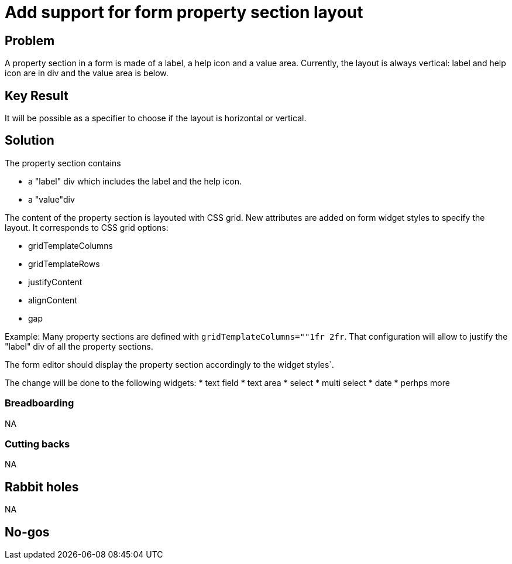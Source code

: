 = Add support for form property section layout

== Problem

A property section in a form is made of a label, a help icon and a value area.
Currently, the layout is always vertical: label and help icon are in div and the value area is below.

== Key Result

It will be possible as a specifier to choose if the layout is horizontal or vertical.

== Solution

The property section contains 

* a "label" div which includes the label and the help icon.
* a "value"div

The content of the property section is layouted with CSS grid.
New attributes are added on form widget styles to specify the layout.
It corresponds to CSS grid options:

 * gridTemplateColumns
 * gridTemplateRows
 * justifyContent
 * alignContent
 * gap

Example:
Many property sections are defined with `gridTemplateColumns=""1fr 2fr`.
That configuration will allow to justify the "label" div of all the property sections.

The form editor should display the property section accordingly to the widget styles`.

The change will be done to the following widgets:
* text field
* text area
* select
* multi select
* date
* perhps more

=== Breadboarding

NA

=== Cutting backs

NA

== Rabbit holes

NA

== No-gos

